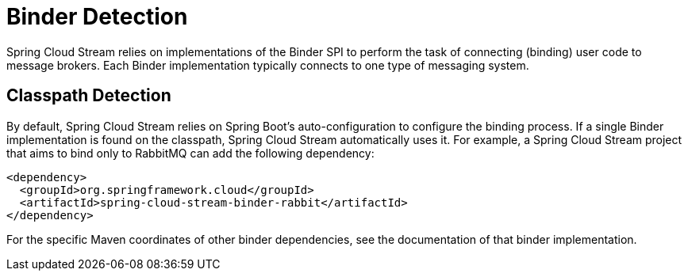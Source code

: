 [[binder-detection]]
= Binder Detection
:page-section-summary-toc: 1

Spring Cloud Stream relies on implementations of the Binder SPI to perform the task of connecting (binding) user code to message brokers.
Each Binder implementation typically connects to one type of messaging system.

[[classpath-detection]]
== Classpath Detection

By default, Spring Cloud Stream relies on Spring Boot's auto-configuration to configure the binding process.
If a single Binder implementation is found on the classpath, Spring Cloud Stream automatically uses it.
For example, a Spring Cloud Stream project that aims to bind only to RabbitMQ can add the following dependency:

[source,xml]
----
<dependency>
  <groupId>org.springframework.cloud</groupId>
  <artifactId>spring-cloud-stream-binder-rabbit</artifactId>
</dependency>
----

For the specific Maven coordinates of other binder dependencies, see the documentation of that binder implementation.

